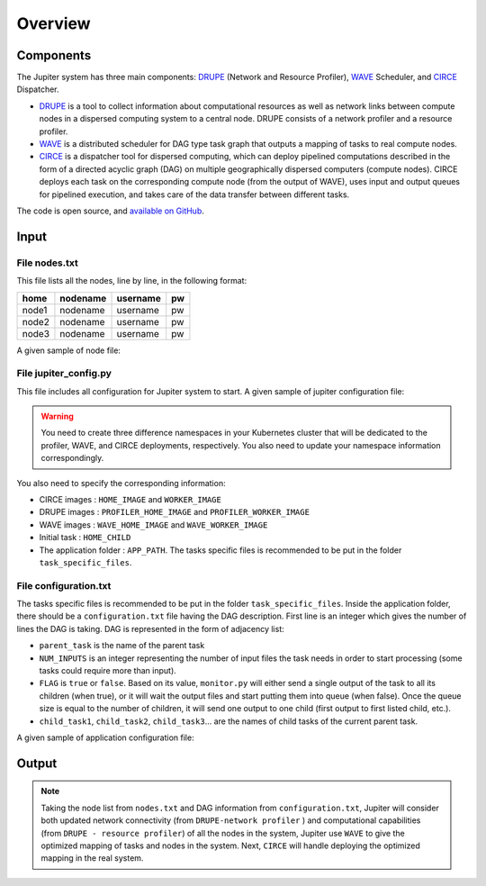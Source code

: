 Overview
********

Components
==========

The Jupiter system has three main components: `DRUPE`_ (Network and Resource Profiler), `WAVE`_ Scheduler, and `CIRCE`_ Dispatcher.

.. _DRUPE: https://github.com/ANRGUSC/DRUPE
.. _WAVE: https://github.com/ANRGUSC/WAVE
.. _CIRCE: https://github.com/ANRGUSC/CIRCE


- `DRUPE`_ is a tool to collect information about computational resources as well as network links between compute nodes in a dispersed computing system to a central node. DRUPE consists of a network profiler and a resource profiler. 

- `WAVE`_ is a distributed scheduler for DAG type task graph that outputs a mapping of tasks to real compute nodes.

- `CIRCE`_ is a dispatcher tool for dispersed computing, which can deploy pipelined computations described in the form of a directed acyclic graph (DAG) on multiple geographically dispersed computers (compute nodes). CIRCE deploys each task on the corresponding compute node (from the output of WAVE), uses input and output queues for pipelined execution, and takes care of the data transfer between different tasks.


The code is open source, and `available on GitHub`_.

.. _available on GitHub: https://github.com/ANRGUSC/Jupiter



Input
=====

File nodes.txt
--------------

This file lists all the nodes, line by line, in the following format:

+-------+----------+----------+-----+
| home  | nodename | username | pw  |
+=======+==========+==========+=====+
| node1 | nodename | username | pw  |
+-------+----------+----------+-----+
| node2 | nodename | username | pw  |
+-------+----------+----------+-----+
| node3 | nodename | username | pw  |
+-------+----------+----------+-----+

A given sample of node file:

.. figure::  images/nodes.png
   :align:   center


File jupiter_config.py
----------------------

This file includes all configuration for Jupiter system to start. A given sample of jupiter configuration file:

.. figure::  images/jupiter_config.png
   :align:   center



.. warning:: You need to create three difference namespaces in your Kubernetes cluster that will be dedicated to the profiler, WAVE, and CIRCE deployments, respectively. You also need to update your namespace information correspondingly.

.. code-block:: python
    :linenos:

    DEPLOYMENT_NAMESPACE    = 'johndoe-circe'
    PROFILER_NAMESPACE      = 'johndoe-profiler'
    WAVE_NAMESPACE          = 'johndoe-wave'

You also need to specify the corresponding information:

- CIRCE images : ``HOME_IMAGE`` and ``WORKER_IMAGE``
- DRUPE images : ``PROFILER_HOME_IMAGE`` and ``PROFILER_WORKER_IMAGE``
- WAVE images : ``WAVE_HOME_IMAGE`` and ``WAVE_WORKER_IMAGE``
- Initial task : ``HOME_CHILD``
- The application folder : ``APP_PATH``. The tasks specific files is recommended to be put in the folder ``task_specific_files``.


File configuration.txt
----------------------

The tasks specific files is recommended to be put in the folder ``task_specific_files``. Inside the application folder, there should be a ``configuration.txt`` file having the DAG description. First line is an integer which gives the number of lines the DAG is taking. DAG is represented in the form of adjacency list:

.. code-block:: text
    :linenos:

    parent_task NUM_INPUTS FLAG child_task1 child_task2 child task3 ...


- ``parent_task`` is the name of the parent task

- ``NUM_INPUTS`` is an integer representing the number of input files the task needs in order to start processing (some tasks could require more than input).

- ``FLAG`` is ``true`` or ``false``. Based on its value, ``monitor.py`` will either send a single output of the task to all its children (when true), or it will wait the output files and start putting them into queue (when false). Once the queue size is equal to the number of children, it will send one output to one child (first output to first listed child, etc.).

- ``child_task1``, ``child_task2``, ``child_task3``... are the names of child tasks of the current parent task.

A given sample of application configuration file:

.. figure::  images/app_config.png
   :align:   center

Output
======

.. note:: Taking the node list from ``nodes.txt`` and DAG information from ``configuration.txt``, Jupiter will consider both updated network connectivity (from ``DRUPE-network profiler`` ) and computational capabilities (from ``DRUPE - resource profiler``) of all the nodes in the system, Jupiter use ``WAVE`` to give the optimized mapping of tasks and nodes in the system. Next, ``CIRCE`` will handle deploying the optimized mapping in the real system.



